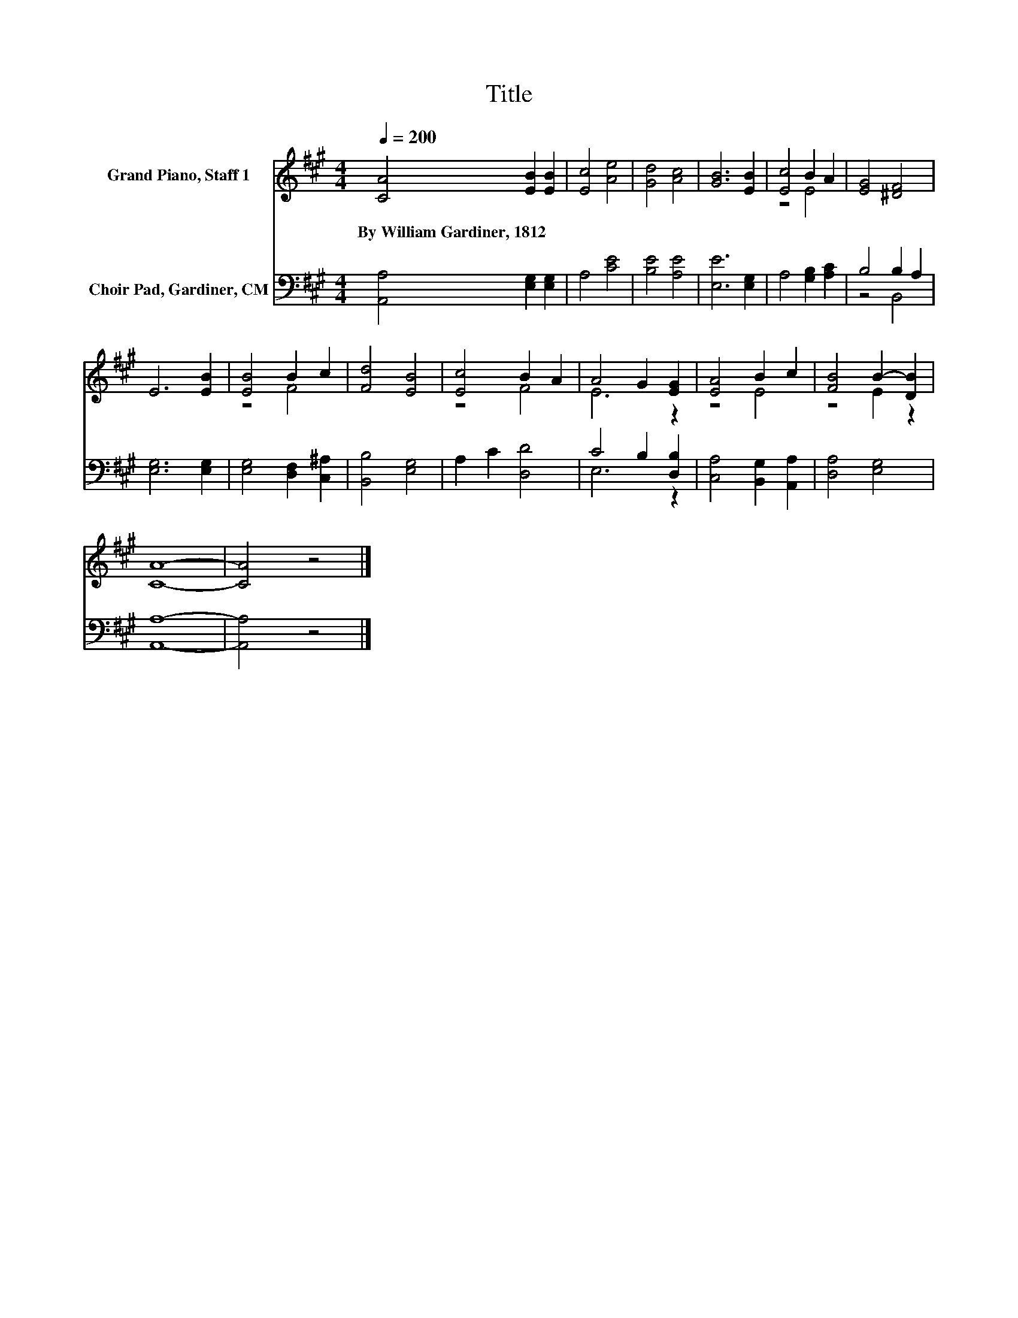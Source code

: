 X:1
T:Title
%%score ( 1 2 ) ( 3 4 )
L:1/8
Q:1/4=200
M:4/4
K:A
V:1 treble nm="Grand Piano, Staff 1"
V:2 treble 
V:3 bass nm="Choir Pad, Gardiner, CM"
V:4 bass 
V:1
 [CA]4 [EB]2 [EB]2 | [Ec]4 [Ae]4 | [Gd]4 [Ac]4 | [GB]6 [EB]2 | [Ec]4 B2 A2 | [EG]4 [^DF]4 | %6
w: By~William~Gardiner,~1812 * *||||||
 E6 [EB]2 | [EB]4 B2 c2 | [Fd]4 [EB]4 | [Ec]4 B2 A2 | A4 G2 [EG]2 | [EA]4 B2 c2 | [FB]4 B2- [DB]2 | %13
w: |||||||
 [CA]8- | [CA]4 z4 |] %15
w: ||
V:2
 x8 | x8 | x8 | x8 | z4 E4 | x8 | x8 | z4 F4 | x8 | z4 F4 | E6 z2 | z4 E4 | z4 E2 z2 | x8 | x8 |] %15
V:3
 [A,,A,]4 [E,G,]2 [E,G,]2 | A,4 [CE]4 | [B,E]4 [A,E]4 | [E,E]6 [E,G,]2 | A,4 [G,B,]2 [A,C]2 | %5
 B,4 B,2 A,2 | [E,G,]6 [E,G,]2 | [E,G,]4 [D,F,]2 [C,^A,]2 | [B,,B,]4 [E,G,]4 | A,2 C2 [D,D]4 | %10
 C4 B,2 [D,B,]2 | [C,A,]4 [B,,G,]2 [A,,A,]2 | [D,A,]4 [E,G,]4 | [A,,A,]8- | [A,,A,]4 z4 |] %15
V:4
 x8 | x8 | x8 | x8 | x8 | z4 B,,4 | x8 | x8 | x8 | x8 | E,6 z2 | x8 | x8 | x8 | x8 |] %15

